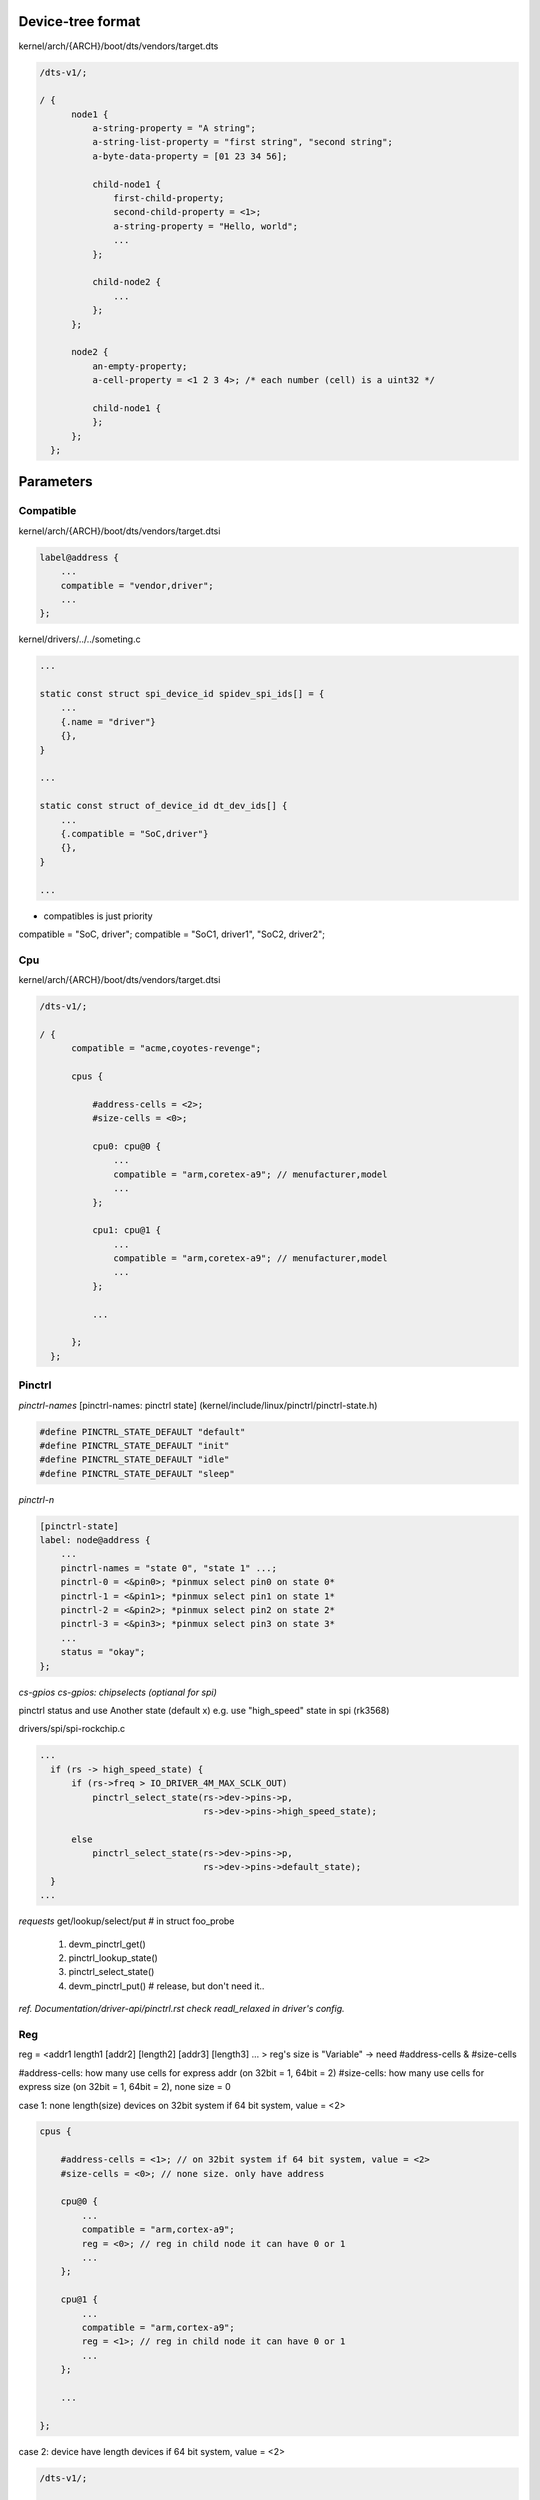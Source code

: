 Device-tree format
==================

kernel/arch/{ARCH}/boot/dts/vendors/target.dts

.. code-block:: C

  /dts-v1/;

  / {
        node1 {
            a-string-property = "A string";
            a-string-list-property = "first string", "second string";
            a-byte-data-property = [01 23 34 56];

            child-node1 {
                first-child-property;
                second-child-property = <1>;
                a-string-property = "Hello, world";
                ...
            };

            child-node2 {
                ...
            };
        };

        node2 {
            an-empty-property;
            a-cell-property = <1 2 3 4>; /* each number (cell) is a uint32 */

            child-node1 {
            };
        };
    };

Parameters
==================

Compatible
------------------

kernel/arch/{ARCH}/boot/dts/vendors/target.dtsi

.. code-block:: C

  label@address {
      ...
      compatible = "vendor,driver";
      ...
  };


kernel/drivers/../../someting.c

.. code-block:: C

  ...

  static const struct spi_device_id spidev_spi_ids[] = {
      ...
      {.name = "driver"}
      {},
  }

  ...

  static const struct of_device_id dt_dev_ids[] {
      ...
      {.compatible = "SoC,driver"}
      {},
  }

  ...

* compatibles is just priority
compatible = "SoC, driver";
compatible = "SoC1, driver1", "SoC2, driver2";

Cpu
------------------

kernel/arch/{ARCH}/boot/dts/vendors/target.dtsi

.. code-block:: C

  /dts-v1/;

  / {
        compatible = "acme,coyotes-revenge";

        cpus {

            #address-cells = <2>;
            #size-cells = <0>;

            cpu0: cpu@0 {
                ...
                compatible = "arm,coretex-a9"; // menufacturer,model
                ...
            };

            cpu1: cpu@1 {
                ...
                compatible = "arm,coretex-a9"; // menufacturer,model
                ...
            };

            ...

        };
    };

Pinctrl
------------------

*pinctrl-names*
[pinctrl-names: pinctrl state] (kernel/include/linux/pinctrl/pinctrl-state.h)

.. code-block:: C

  #define PINCTRL_STATE_DEFAULT "default"
  #define PINCTRL_STATE_DEFAULT "init"
  #define PINCTRL_STATE_DEFAULT "idle"
  #define PINCTRL_STATE_DEFAULT "sleep"

*pinctrl-n*

.. code-block:: C

  [pinctrl-state]
  label: node@address {
      ...
      pinctrl-names = "state 0", "state 1" ...;
      pinctrl-0 = <&pin0>; *pinmux select pin0 on state 0*
      pinctrl-1 = <&pin1>; *pinmux select pin1 on state 1*
      pinctrl-2 = <&pin2>; *pinmux select pin2 on state 2*
      pinctrl-3 = <&pin3>; *pinmux select pin3 on state 3*
      ...
      status = "okay";
  };

*cs-gpios
cs-gpios: chipselects (optianal for spi)*

pinctrl status and use Another state (default x)
e.g. use "high_speed" state in spi (rk3568)

drivers/spi/spi-rockchip.c

.. code-block:: C

  ...
    if (rs -> high_speed_state) {
        if (rs->freq > IO_DRIVER_4M_MAX_SCLK_OUT)
            pinctrl_select_state(rs->dev->pins->p,
                                 rs->dev->pins->high_speed_state);

        else
            pinctrl_select_state(rs->dev->pins->p,
                                 rs->dev->pins->default_state);
    }
  ...

*requests*
get/lookup/select/put # in struct foo_probe
  1. devm_pinctrl_get()
  2. pinctrl_lookup_state()
  3. pinctrl_select_state()
  4. devm_pinctrl_put() # release, but don't need it..

*ref. Documentation/driver-api/pinctrl.rst*
*check readl_relaxed in driver's config.*

Reg
------------------
reg = <addr1 length1 [addr2] [length2] [addr3] [length3]
... > reg's size is "Variable" -> need #address-cells & #size-cells

#address-cells: how many use cells for express addr (on 32bit = 1, 64bit = 2)
#size-cells: how many use cells for express size (on 32bit = 1, 64bit = 2), none size = 0

case 1: none length(size) devices on 32bit system
if 64 bit system, value = <2>

.. code-block:: C

  cpus {

      #address-cells = <1>; // on 32bit system if 64 bit system, value = <2>
      #size-cells = <0>; // none size. only have address

      cpu@0 {
          ...
          compatible = "arm,cortex-a9";
          reg = <0>; // reg in child node it can have 0 or 1
          ...
      };

      cpu@1 {
          ...
          compatible = "arm,cortex-a9";
          reg = <1>; // reg in child node it can have 0 or 1
          ...
      };

      ...

  };

case 2: device have length devices
if 64 bit system, value = <2>

.. code-block:: C

  /dts-v1/;

  / {
        #address-cells = <1>;
        #size-cells = <1>;

        serial@101f0000 {
            ...
            compatible = "arm,pl011";
            reg = <0x101f0000 0x1000>; // <addr, length>
            ...
        };

        serial@101f2000 {
            ...
            compatible = "arm,pl011";
            reg = <0x101f2000 0x1000>;
            ...
        };

        gpio@101f3000 { // gpio: 0x101f3000 ~ 0x101f3fff, 0x101f4000 ~ 0x101f400f
            ...
            compatible = "arm,pl061";
            reg = <0x101f3000 0x1000
                   0x101f4000 0x0010>;
            ...
        };

        interrupt-controller@10140000 {
            ...
            compatible = "arm,pl190";
            reg = <0x10140000 0x1000>;
            ...
        };

        spi@10115000 {
            ...
            compatible = "arm,pl022";
            reg = <0x10115000 0x1000>;
            ...
        };

        ...

    };

*check /proc/device-tree/*

case 3: external bus struct: they have select chip-line

.. code-block:: C

  external-bus {

      #address-cells = <2>;
      #size-cells = <1>;

      ethernet@0,0 { // node@{child},{parents}
          compatible = "smc,smc91c111";
          reg = <0 0 0x1000>; // <{chip-line} {offset} {length}>, offset: parents idx
          // address-cells(2): {chip-line}, {offset}
          // size-cells(1): {length}
      };

      i2c@1,0 {
          compatible = "acme,a1234-i2c-bus";
          reg = <1 0 0x1000>;
          ...

          rtc@58 {
              ...
              compatible = "maxim,ds1338";
              ...
          };
      };

      flash@2,0 {
          ...
          compatible = "samsung,k8f1315ebm", "cfi-flash";
          reg = <2 0 0x4000000>;
          ...
      };
  };

case4: Address Ranges

*ranges = <{child-addr} {parents-addr} {length}>*
*parent-addr: local addr based on root*
*length: data size*

*structure*
{parent}           {child}
root               external-bus
external-bus       ethernet, i2c, flash

::
  [/]
  L[external-bus]: offset 0 
  |  use cell:  /*2 cells*/   /*1 cell*/   /*1 cell*/
  L  ranges = <{child-addr} {parent-addr} {length}>
  L chip 1_[ethernet]@1,0
  |
  L chip 2_[i2c]@2,0
  |
  L chip 3_[flash]@3,0

.. code-block:: C

  /dts-v1/;

  / {
        ...
        compatible = "acme,coyotes-revenge";
        #address-cells = <1>; // external-bus 
        #size-cells = <1>; // external-bus
        ...

        external-bus {
            #address-cells = <2> // ethernet, i2c, flash
            #size-cells = <1>; // ethernet, i2c, flash

            ranges = <0 0  0x10100000   0x10000     /* Chipselect 1, (Ethernet) */
            1 0  0x10160000   0x10000      /* Chipselect 2, (i2c controller) */
            2 0  0x30000000   0x1000000>;    /* Chipselect 3, (NOR Flash) */

            ethernet@0,0 { // 0x10100000 ~ 0x10100fff
                ...
                compatible = "smc,smc91c111";
                reg = <0 0 0x1000>; // <{child} {offset} {length}>
                ...
            };

            i2c@1,0 { // 0x10160000 ~ 0x10160fff
                ...
                compatible = "acme,a1234-i2c-bus";
                #address-cells = <1>; // use cells for rtc@58 addr : 32 bit
                #size-cells = <0>; // use cells for rtc@58 : none memory size
                reg = <1 0 0x1000>; // <{child} {offset} {length}>

                rtc@58 {
                    compatible = "maxim,ds1338";
                    reg = <58>; // <{addr(child)}>
                };
            };

            flash@2,0 { // 0x30000000 ~ 0x33ffffff
                compatible = "samsung,k8f1315ebm", "cfi-flash";
                reg = <2 0 0x4000000>;
            };
        };
    };

*ranges info*
Chipselect 1 [chip 0 offset 0] 0x10100000 ~ 0x1010ffff*/
{child-addr} : {child} {offset} = 0 0
{parent-addr} : {external-bus's addr} 0x10100000
{length} : 0x10000

Chipselect 2 [chip 1 offset 0] 0x10160000 ~ 0x1016ffff
{child-addr} : {child} {offset} = 1 0
{parent-addr} : {external-bus's addr} 0x10160000
{length} : 0x10000

Chipselect 3 [chip 2 offset 0] 0x30000000 ~ 0x30ffffff
{child-addr} : {child} {offset} = 2 0
{parent-addr} : {external-bus's addr} 0x30000000
{length} : 0x1000000

Status
------------------
"okay" is activate code
"disabled" *The code that doesn't exist in the first place*

e.g.

.. code-block:: C

  status = "okay"
  status = "disabled"

*point use dtb/dtbo*

"disable" -> "okay" (o)

"okay" -> "disabled" (x)

Target.dts
------------------

.. code-block:: C

  #include "{target}.dtsi"
  
  &{label} {
    properties
    ...
  };

Target.dtsi
------------------

.. code-block:: C

  {label}: node {
      #adress-cells = <2>;
      #size-cells = <2>;

      {label}: {node} {
          ...
          compatible = "vendor,driver";
          reg = <{63:32} {31:0} {63:32} {31:0}>
          ...
      };
  };

*reg=<{63:32} {31:0} {63:32} {31:0}>

*check dt params
/proc/device-tree/..
